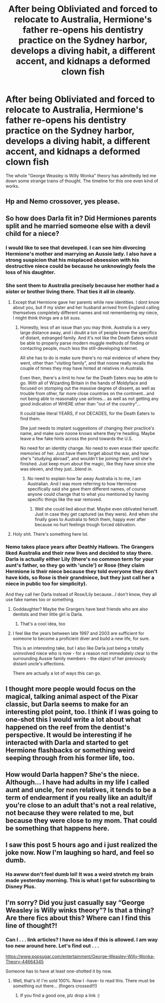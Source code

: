 #+TITLE: After being Obliviated and forced to relocate to Australia, Hermione's father re-opens his dentistry practice on the Sydney harbor, develops a diving habit, a different accent, and kidnaps a deformed clown fish

* After being Obliviated and forced to relocate to Australia, Hermione's father re-opens his dentistry practice on the Sydney harbor, develops a diving habit, a different accent, and kidnaps a deformed clown fish
:PROPERTIES:
:Author: nock_out_
:Score: 446
:DateUnix: 1620585573.0
:DateShort: 2021-May-09
:FlairText: Prompt
:END:
The whole "George Weasley is Willy Wonka" theory has admittedly led me down some strange trains of thought. The timeline for this one even kind of works.


** Hp and Nemo crossover, yes please.
:PROPERTIES:
:Author: NRNstephaniemorelli
:Score: 107
:DateUnix: 1620589482.0
:DateShort: 2021-May-10
:END:


** So how does Darla fit in? Did Hermiones parents split and he married someone else with a devil child for a niece?
:PROPERTIES:
:Author: geek_of_nature
:Score: 67
:DateUnix: 1620596558.0
:DateShort: 2021-May-10
:END:

*** I would like to see that developed. I can see him divorcing Hermione's mother and marrying an Aussie lady. I also have a strong suspicion that his misplaced obsession with his destructive niece could be because he unknowingly feels the loss of his daughter.
:PROPERTIES:
:Author: nock_out_
:Score: 92
:DateUnix: 1620597012.0
:DateShort: 2021-May-10
:END:


*** She sent them to Australia precisely because her mother had a sister or brother living there. That ties it all in cleanly.
:PROPERTIES:
:Author: blindgallan
:Score: 56
:DateUnix: 1620604370.0
:DateShort: 2021-May-10
:END:

**** Except that Hermione gave her parents while new identities. I dont know about you, but if my sister and her husband arrived from England calling themselves completely different names and not remembering my niece, I might think things are a bit suss.
:PROPERTIES:
:Author: geek_of_nature
:Score: 50
:DateUnix: 1620604842.0
:DateShort: 2021-May-10
:END:

***** Honestly, less of an issue than you may think. Australia is a very large distance away, and i doubt a ton of people know the specifics of distant, estranged family. And it's not like the Death Eaters would be able to properly parse modern muggle methods of finding or contacting people, much less the still-developing Internet.

All she has to do is make sure there's no real evidence of where they went, other than "visiting family", and that noone really recalls the couple of times they may have hinted at relatives in Australia.

Even then, there's a limit to how far the Death Eaters may be able to go. With all of Wizarding Britain in the hands of Moldyface and focused on stomping out the massive degree of dissent, as well as trouble from other, far more close countries on the continent...and not being able to reasonably use airlines... as well as not getting any good indication of WHERE other than "out of the country"...

It could take literal YEARS, if not DECADES, for the Death Eaters to find them.

She just needs to implant suggestions of changing their practice's name, and make sure noone knows where they're heading. Maybe leave a few fake hints across the pond towards the U.S.

No need for an identity change. No need to even erase their specific memories of her. Just have them forget about the war, and how she's "studying abroad", and wouldn't be joining them until she's finished. Just keep mum about the magic, like they have since she was eleven, and they just...blend in.
:PROPERTIES:
:Author: ShiftSandShot
:Score: 23
:DateUnix: 1620617822.0
:DateShort: 2021-May-10
:END:

****** No need to explain how far away Australia is to me, I am Australian. And I was more referring to how Hermione specifically said she gave them different names, of course anyone could change that to what you mentioned by having specific things like the war removed.
:PROPERTIES:
:Author: geek_of_nature
:Score: 10
:DateUnix: 1620618732.0
:DateShort: 2021-May-10
:END:

******* Well she could lied about that. Maybe even oblivated herself. Just in case they get captured (as they were). And when she finally goes to Australia to fetch them, happy ever after because no hurt feelings trough forced oblivation.
:PROPERTIES:
:Author: RexCaldoran
:Score: 4
:DateUnix: 1620671755.0
:DateShort: 2021-May-10
:END:


**** Holy shit. There's something here lol.
:PROPERTIES:
:Author: nock_out_
:Score: 7
:DateUnix: 1620604709.0
:DateShort: 2021-May-10
:END:


*** Nemo takes place years after Deathly Hallows. The Grangers liked Australia and their new lives and decided to stay there. Darla is actually either Lily (there's no common term for your aunt's father, so they go with 'uncle') or Rose (they claim Hermione is their niece because they told everyone they don't have kids, so Rose is their grandniece, but they just call her a niece in public too for simplicity).

And they call her Darla instead of Rose/Lily because...I don't know, they all use fake names too or something.
:PROPERTIES:
:Author: TheLetterJ0
:Score: 15
:DateUnix: 1620607893.0
:DateShort: 2021-May-10
:END:

**** Goddaughter? Maybe the Grangers have best friends who are also dentists and their little girl is Darla.
:PROPERTIES:
:Author: CryptidGrimnoir
:Score: 7
:DateUnix: 1620609652.0
:DateShort: 2021-May-10
:END:

***** That's a cool idea, too
:PROPERTIES:
:Author: nock_out_
:Score: 5
:DateUnix: 1620610264.0
:DateShort: 2021-May-10
:END:


**** I feel like the years between late 1997 and 2003 are sufficient for someone to become a proficient diver and build a new life, for sure.

This is an interesting take, but I also like Darla just being a totally uninvolved niece who is now - for a reason not immediately clear to the surrounding Aussie family members - the object of her previously distant uncle's affections.

There are actually a lot of ways this can go.
:PROPERTIES:
:Author: nock_out_
:Score: 7
:DateUnix: 1620609847.0
:DateShort: 2021-May-10
:END:


** I thought more people would focus on the magical, talking animal aspect of the Pixar classic, but Darla seems to make for an interesting plot point, too. I think if I was going to one-shot this I would write a lot about what happened on the reef from the dentist's perspective. It would be interesting if he interacted with Darla and started to get Hermione flashbacks or something weird seeping through from his former life, too.
:PROPERTIES:
:Author: nock_out_
:Score: 11
:DateUnix: 1620613698.0
:DateShort: 2021-May-10
:END:


** How would Darla happen? She's the niece. Although... I have had adults in my life I called aunt and uncle, for non relatives, it tends to be a term of endearment if you really like an adult/if you're close to an adult that's not a real relative, not because they were related to me, but because they were close to my mom. That could be something that happens here.
:PROPERTIES:
:Author: NotSoSnarky
:Score: 9
:DateUnix: 1620613372.0
:DateShort: 2021-May-10
:END:


** I saw this post 5 hours ago and i just realized the joke now. Now I'm laughing so hard, and feel so dumb.
:PROPERTIES:
:Author: spill_the_tea_uwu69
:Score: 3
:DateUnix: 1620657471.0
:DateShort: 2021-May-10
:END:

*** Ha awww don't feel dumb lol! It was a weird stretch my brain made yesterday morning. This is what I get for subscribing to Disney Plus.
:PROPERTIES:
:Author: nock_out_
:Score: 1
:DateUnix: 1620662906.0
:DateShort: 2021-May-10
:END:


** I'm sorry? Did you just casually say “George Weasley is Willy winks theory”? Is that a thing? Are there fics about this? Where can I find this line of thought?!
:PROPERTIES:
:Author: thornducky
:Score: 5
:DateUnix: 1620620401.0
:DateShort: 2021-May-10
:END:

*** Can I . . . link articles? I have no idea if this is allowed. I am way too new around here. Let's find out . . .

[[https://www.popsugar.com/entertainment/George-Weasley-Willy-Wonka-Theory-44664345]]

Someone has to have at least one-shotted it by now.
:PROPERTIES:
:Author: nock_out_
:Score: 2
:DateUnix: 1620621026.0
:DateShort: 2021-May-10
:END:

**** Well, that's it! I'm sold 100%. Now I -have- to read this. There must be something out there... (fingers crossed!!!)
:PROPERTIES:
:Author: thornducky
:Score: 3
:DateUnix: 1620621585.0
:DateShort: 2021-May-10
:END:

***** If you find a good one, plz drop a link :)
:PROPERTIES:
:Author: nock_out_
:Score: 5
:DateUnix: 1620625791.0
:DateShort: 2021-May-10
:END:
